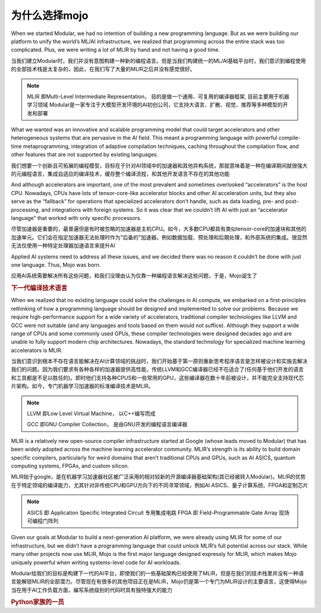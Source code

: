 为什么选择mojo
===============

When we started Modular, we had no intention of building a new programming language. But as we were building our platform to unify the world’s ML/AI infrastructure, we realized that programming across the entire stack was too complicated. Plus, we were writing a lot of MLIR by hand and not having a good time.

当我们建立Modular时，我们并没有意图构建一种新的编程语言。但是当我们构建统一的ML/AI基础平台时，我们意识到编程使用的全部技术栈是太复杂的，因此，在我们写了大量的MLIR之后并没有感觉很好。

.. note::
    MLIR 即Multi-Level Intermediate Representation， 目的是做一个通用、可复用的编译器框架, 目前主要用于机器学习领域
    Modular是一家专注于大模型开发环境的AI初创公司，它支持大语言、扩散、视觉、推荐等多种模型的开发和部署

What we wanted was an innovative and scalable programming model that could target accelerators and other heterogeneous systems that are pervasive in the AI field. This meant a programming language with powerful compile-time metaprogramming, integration of adaptive compilation techniques, caching throughout the compilation flow, and other features that are not supported by existing languages.

我们想要一个创新且可拓展的编程模型，目标在于针对AI领域中的加速器和其他异构系统，那就意味着是一种在编译期间就很强大的元编程语言，集成自适应的编译技术，缓存整个编译流程，和其他开发语言不存在的其他功能

And although accelerators are important, one of the most prevalent and sometimes overlooked “accelerators” is the host CPU. Nowadays, CPUs have lots of tensor-core-like accelerator blocks and other AI acceleration units, but they also serve as the “fallback” for operations that specialized accelerators don’t handle, such as data loading, pre- and post-processing, and integrations with foreign systems. So it was clear that we couldn’t lift AI with just an “accelerator language” that worked with only specific processors.

尽管加速器是重要的，最普遍但是有时被忽略的加速器是主机CPU。如今，大多数CPU都具有类似tensor-core的加速块和其他的加速单元。它们会在指定加速器无法处理时作为"后备的"加速器。例如数据加载、预处理和后期处理，和外部系统的集成。很显然无法仅使用一种特定处理器加速语言来提升AI

Applied AI systems need to address all these issues, and we decided there was no reason it couldn’t be done with just one language. Thus, Mojo was born.

应用AI系统需要解决所有这些问题，和我们没理由认为仅靠一种编程语言解决这些问题，于是，Mojo诞生了


.. rubric:: 下一代编译技术语言

When we realized that no existing language could solve the challenges in AI compute, we embarked on a first-principles rethinking of how a programming language should be designed and implemented to solve our problems. Because we require high-performance support for a wide variety of accelerators, traditional compiler technologies like LLVM and GCC were not suitable (and any languages and tools based on them would not suffice). Although they support a wide range of CPUs and some commonly used GPUs, these compiler technologies were designed decades ago and are unable to fully support modern chip architectures. Nowadays, the standard technology for specialized machine learning accelerators is MLIR.

当我们意识到根本不存在语言能解决在AI计算领域的挑战时，我们开始基于第一原则重新思考程序语言是怎样被设计和实施去解决我们的问题。因为我们要求有各种各样的加速器提供高性能，传统LLVM和GCC编译器已经不在适合了(任何基于他们开发的语言和工具都是不足以胜任的)。即时他们支持各种CPUS和一些常用的GPU，这些编译器在数十年前被设计，并不能完全支持现代芯片架构。如今，专门机器学习加速器的标准编译技术是MLIR。

.. note::
    LLVM 即Low Level Virtual Machine， 以C++编写而成

    GCC 即GNU Compiler Collection， 是由GNU开发的编程语言编译器

MLIR is a relatively new open-source compiler infrastructure started at Google (whose leads moved to Modular) that has been widely adopted across the machine learning accelerator community. MLIR’s strength is its ability to build domain specific compilers, particularly for weird domains that aren’t traditional CPUs and GPUs, such as AI ASICS, quantum computing systems, FPGAs, and custom silicon.

MLIR始于google，是在机器学习加速器社区被广泛采用的相对较新的开源编译器基础架构(其已经被转入Modular)。MLIR的优势在于特定领域的编译能力，尤其针对非传统CPU和GPU方向下的不同寻常领域，例如AI ASICS、量子计算系统、FPGA和定制芯片

.. note::
    ASICS 即 Application Specific Integrated Circuit 专用集成电路
    FPGA 即 Field-Programmable Gate Array 现场可编程门阵列

Given our goals at Modular to build a next-generation AI platform, we were already using MLIR for some of our infrastructure, but we didn’t have a programming language that could unlock MLIR’s full potential across our stack. While many other projects now use MLIR, Mojo is the first major language designed expressly for MLIR, which makes Mojo uniquely powerful when writing systems-level code for AI workloads.

Modular给我们的目标是构建下一代的AI平台，即使我们的一些基础架构已经使用了MLIR，但是在我们的技术栈里并没有一种语言能解锁MLIR的全部潜力。尽管现在有很多的其他项目正在是MLIR，Mojo仍是第一个专门为MLIR设计的主要语言，这使得Mojo当在用于AI工作负载方面，编写系统级别的代码时具有独特强大的能力

.. rubric:: Python家族的一员